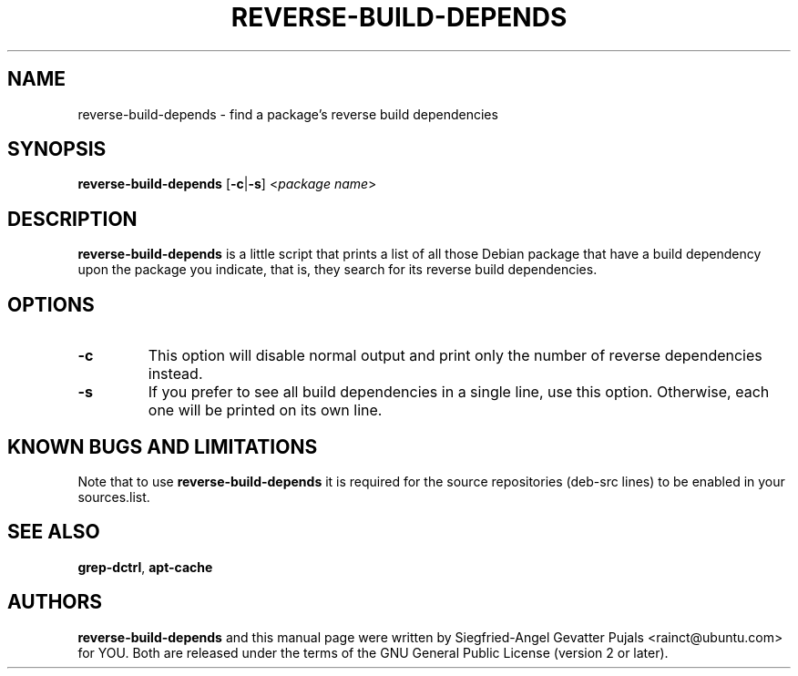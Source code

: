 .TH REVERSE\-BUILD\-DEPENDS 1 "January 17, 2008" "ubuntu-dev-tools"

.SH NAME
reverse\-build\-depends \- find a package's reverse build dependencies

.SH SYNOPSIS
\fBreverse\-build\-depends\fP [\fB\-c\fP|\fB\-s\fP] <\fIpackage name\fR>

.SH DESCRIPTION
\fBreverse\-build\-depends\fP is a little script that prints a list of
all those Debian package that have a build dependency upon the package
you indicate, that is, they search for its reverse build dependencies.

.SH OPTIONS
.TP
\fB\-c\fP
This option will disable normal output and print only the number of
reverse dependencies instead.
.TP
\fB\-s\fP
If you prefer to see all build dependencies in a single line, use this
option.
Otherwise, each one will be printed on its own line.

.SH KNOWN BUGS AND LIMITATIONS
Note that to use \fBreverse\-build\-depends\fP it is required for the source
repositories (deb\-src lines) to be enabled in your sources.list.

.SH SEE ALSO
\fBgrep\-dctrl\fR, \fBapt\-cache\fR

.SH AUTHORS
\fBreverse\-build\-depends\fP and this manual page were written by
Siegfried-Angel Gevatter Pujals <rainct@ubuntu.com> for YOU.
Both are released under the terms of the GNU General Public License (version
2 or later).
